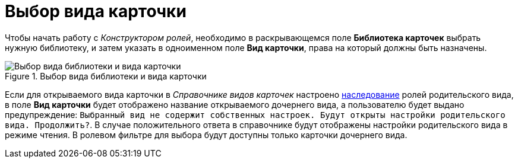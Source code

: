 = Выбор вида карточки

Чтобы начать работу с _Конструктором ролей_, необходимо в раскрывающемся поле *Библиотека карточек* выбрать нужную библиотеку, и затем указать в одноименном поле *Вид карточки*, права на который должны быть назначены.

.Выбор вида библиотеки и вида карточки
image::rol_Main_cardtype.png[Выбор вида библиотеки и вида карточки]

Если для открываемого вида карточки в _Справочнике видов карточек_ настроено xref:cSub_Common_Inheritance.adoc[наследование] ролей родительского вида, в поле *Вид карточки* будет отображено название открываемого дочернего вида, а пользователю будет выдано предупреждение: `Выбранный вид                 не содержит собственных настроек. Будут открыты настройки родительского вида.                 Продолжить?`. В случае положительного ответа в справочнике будут отображены настройки родительского вида в режиме чтения. В ролевом фильтре для выбора будут доступны только карточки дочернего вида.
